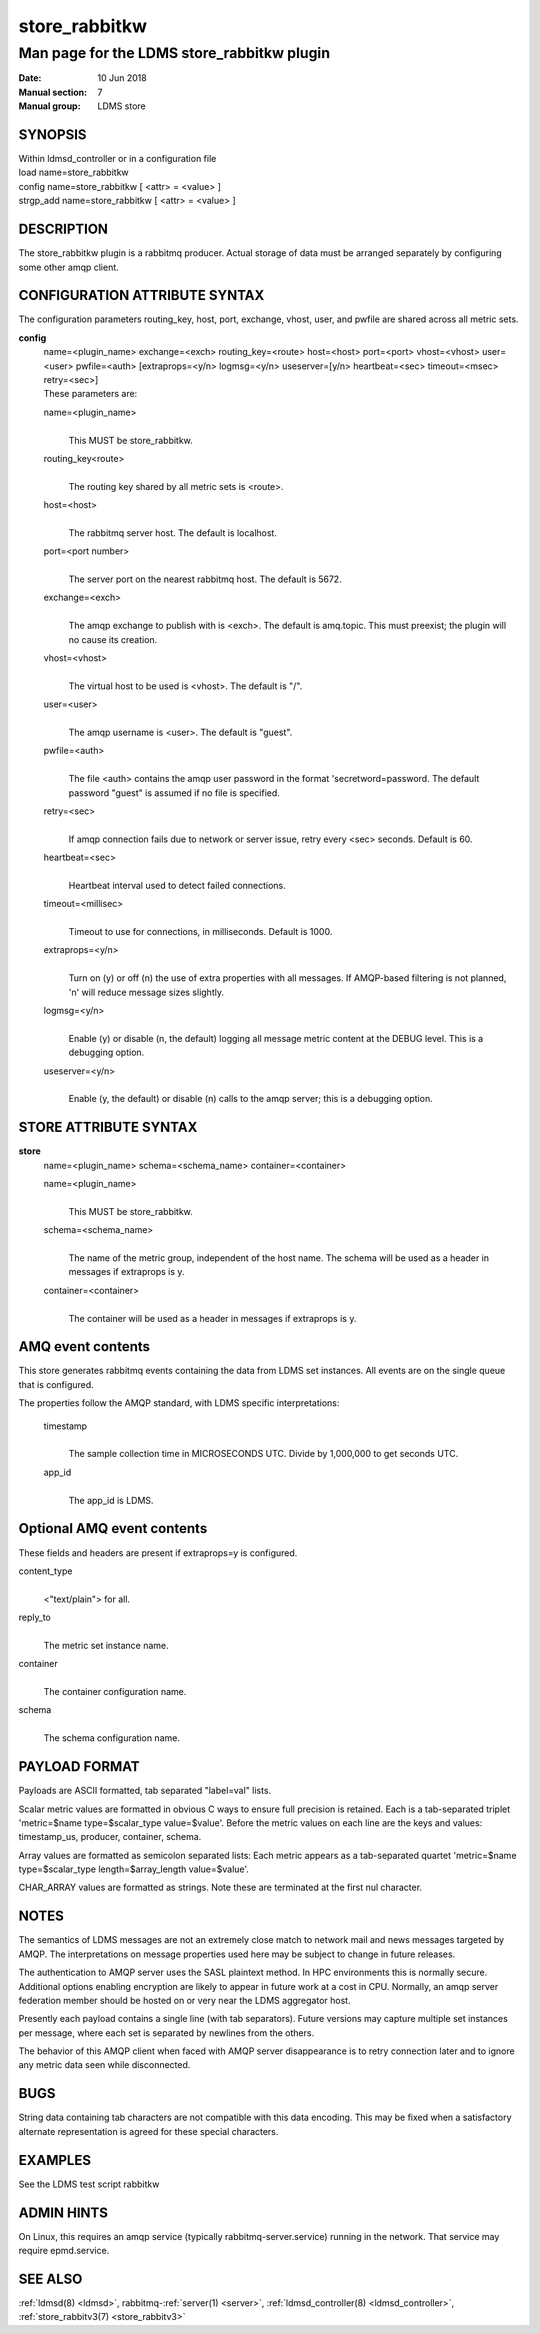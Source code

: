 .. _store_rabbitkw:

=====================
store_rabbitkw
=====================


--------------------------------------------
Man page for the LDMS store_rabbitkw plugin
--------------------------------------------

:Date:   10 Jun 2018
:Manual section: 7
:Manual group: LDMS store

SYNOPSIS
========

| Within ldmsd_controller or in a configuration file
| load name=store_rabbitkw
| config name=store_rabbitkw [ <attr> = <value> ]
| strgp_add name=store_rabbitkw [ <attr> = <value> ]

DESCRIPTION
===========

The store_rabbitkw plugin is a rabbitmq producer. Actual storage of data
must be arranged separately by configuring some other amqp client.

CONFIGURATION ATTRIBUTE SYNTAX
==============================

The configuration parameters routing_key, host, port, exchange, vhost,
user, and pwfile are shared across all metric sets.

**config**
   | name=<plugin_name> exchange=<exch> routing_key=<route> host=<host>
     port=<port> vhost=<vhost> user=<user> pwfile=<auth>
     [extraprops=<y/n> logmsg=<y/n> useserver=[y/n> heartbeat=<sec>
     timeout=<msec> retry=<sec>]
   | These parameters are:

   name=<plugin_name>
      |
      | This MUST be store_rabbitkw.

   routing_key<route>
      |
      | The routing key shared by all metric sets is <route>.

   host=<host>
      |
      | The rabbitmq server host. The default is localhost.

   port=<port number>
      |
      | The server port on the nearest rabbitmq host. The default is
        5672.

   exchange=<exch>
      |
      | The amqp exchange to publish with is <exch>. The default is
        amq.topic. This must preexist; the plugin will no cause its
        creation.

   vhost=<vhost>
      |
      | The virtual host to be used is <vhost>. The default is "/".

   user=<user>
      |
      | The amqp username is <user>. The default is "guest".

   pwfile=<auth>
      |
      | The file <auth> contains the amqp user password in the format
        'secretword=password. The default password "guest" is assumed if
        no file is specified.

   retry=<sec>
      |
      | If amqp connection fails due to network or server issue, retry
        every <sec> seconds. Default is 60.

   heartbeat=<sec>
      |
      | Heartbeat interval used to detect failed connections.

   timeout=<millisec>
      |
      | Timeout to use for connections, in milliseconds. Default is
        1000.

   extraprops=<y/n>
      |
      | Turn on (y) or off (n) the use of extra properties with all
        messages. If AMQP-based filtering is not planned, 'n' will
        reduce message sizes slightly.

   logmsg=<y/n>
      |
      | Enable (y) or disable (n, the default) logging all message
        metric content at the DEBUG level. This is a debugging option.

   useserver=<y/n>
      |
      | Enable (y, the default) or disable (n) calls to the amqp server;
        this is a debugging option.

STORE ATTRIBUTE SYNTAX
======================

**store**
   | name=<plugin_name> schema=<schema_name> container=<container>

   name=<plugin_name>
      |
      | This MUST be store_rabbitkw.

   schema=<schema_name>
      |
      | The name of the metric group, independent of the host name. The
        schema will be used as a header in messages if extraprops is y.

   container=<container>
      |
      | The container will be used as a header in messages if extraprops
        is y.

AMQ event contents
==================

This store generates rabbitmq events containing the data from LDMS set
instances. All events are on the single queue that is configured.

The properties follow the AMQP standard, with LDMS specific
interpretations:

   timestamp
      |
      | The sample collection time in MICROSECONDS UTC. Divide by
        1,000,000 to get seconds UTC.

   app_id
      |
      | The app_id is LDMS.

Optional AMQ event contents
===========================

These fields and headers are present if extraprops=y is configured.

content_type
   |
   | <"text/plain"> for all.

reply_to
   |
   | The metric set instance name.

container
   |
   | The container configuration name.

schema
   |
   | The schema configuration name.

PAYLOAD FORMAT
==============

Payloads are ASCII formatted, tab separated "label=val" lists.

Scalar metric values are formatted in obvious C ways to ensure full
precision is retained. Each is a tab-separated triplet 'metric=$name
type=$scalar_type value=$value'. Before the metric values on each line
are the keys and values: timestamp_us, producer, container, schema.

Array values are formatted as semicolon separated lists: Each metric
appears as a tab-separated quartet 'metric=$name type=$scalar_type
length=$array_length value=$value'.

CHAR_ARRAY values are formatted as strings. Note these are terminated at
the first nul character.

NOTES
=====

The semantics of LDMS messages are not an extremely close match to
network mail and news messages targeted by AMQP. The interpretations on
message properties used here may be subject to change in future
releases.

The authentication to AMQP server uses the SASL plaintext method. In HPC
environments this is normally secure. Additional options enabling
encryption are likely to appear in future work at a cost in CPU.
Normally, an amqp server federation member should be hosted on or very
near the LDMS aggregator host.

Presently each payload contains a single line (with tab separators).
Future versions may capture multiple set instances per message, where
each set is separated by newlines from the others.

The behavior of this AMQP client when faced with AMQP server
disappearance is to retry connection later and to ignore any metric data
seen while disconnected.

BUGS
====

String data containing tab characters are not compatible with this data
encoding. This may be fixed when a satisfactory alternate representation
is agreed for these special characters.

EXAMPLES
========

See the LDMS test script rabbitkw

ADMIN HINTS
===========

On Linux, this requires an amqp service (typically
rabbitmq-server.service) running in the network. That service may
require epmd.service.

SEE ALSO
========

:ref:`ldmsd(8) <ldmsd>`, rabbitmq-:ref:`server(1) <server>`, :ref:`ldmsd_controller(8) <ldmsd_controller>`, :ref:`store_rabbitv3(7) <store_rabbitv3>`
